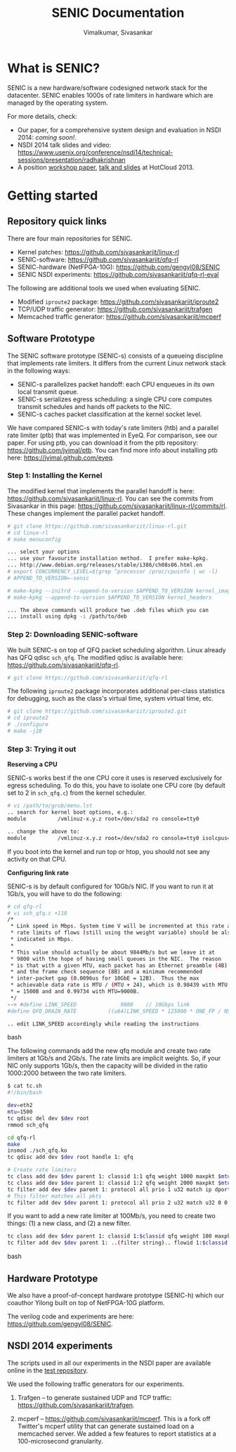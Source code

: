 #+STYLE: <style> * { font-family: sans-serif; } body  { font-size: 1.2em; width: 800px; margin: 0 auto; } </style>
#+STYLE: <style> p { text-align: left; line-height: 1.2em; } li {padding-bottom: 0.2em;}</style>
#+STYLE: <style> pre, pre span { font-family: monospace; } </style>
#+STYLE: <style> code { font-family: monospace; font-size: 10pt; background-color: #EDEDED; padding: 2px;} </style>
#+STYLE: <style> th,td { border: 1px solid #ddd } </style>
#+STYLE: <style> div.figure { align: center; } </style>
#+STYLE: <style> h2 { border-bottom: 1px solid #ccc; color: #900; padding-top: 2em; } body {background-color: #F8F4E7; color: #552800;}
#+STYLE: h3, h4, h5, h6 {border-bottom: 1px solid #ccc; color: #0B108C; }</style>
#+BEGIN_HTML
<script type="text/javascript">
/* Google analytics */
</script>
#+END_HTML
#+BEGIN_HTML
<meta name="google-site-verification" content="XNGh0oE3TtdednJ1g-ukOSKZ78wu59yC1sqeQvkf69k" />
#+END_HTML
#+OPTIONS: _:nil
#+EMAIL: j.vimal@gmail.com, sivasankar@cs.ucsd.edu

#+TITLE: SENIC Documentation
#+AUTHOR: Vimalkumar, Sivasankar

* What is SENIC?
SENIC is a new hardware/software codesigned network stack for the
datacenter.  SENIC enables 1000s of rate limiters in hardware which
are managed by the operating system.

For more details, check:
- Our paper, for a comprehensive system design and evaluation in NSDI
  2014: [[link][coming soon!]].
- NSDI 2014 talk slides and video:
  https://www.usenix.org/conference/nsdi14/technical-sessions/presentation/radhakrishnan
- A position [[http://0b4af6cdc2f0c5998459-c0245c5c937c5dedcca3f1764ecc9b2f.r43.cf2.rackcdn.com/11555-hotcloud13-radhakrishnan.pdf][workshop paper]], [[https://www.usenix.org/conference/hotcloud13/workshop-program/presentations/radhakrishnan][talk and slides]] at HotCloud 2013.

# * Talk at NSDI 2014
# #+BEGIN_HTML
# <pre>
# Stay tuned!
# </pre>
# #+END_HTML

* Getting started
** Repository quick links
There are four main repositories for SENIC.

- Kernel patches: https://github.com/sivasankariit/linux-rl
- SENIC-software: https://github.com/sivasankariit/qfq-rl
- SENIC-hardware (NetFPGA-10G): https://github.com/gengyl08/SENIC
- SENIC NSDI experiments: https://github.com/sivasankariit/qfq-rl-eval

The following are additional tools we used when evaluating SENIC.

- Modified =iproute2= package: https://github.com/sivasankariit/iproute2
- TCP/UDP traffic generator: https://github.com/sivasankariit/trafgen
- Memcached traffic generator: https://github.com/sivasankariit/mcperf

** Software Prototype
The SENIC software prototype (SENIC-s) consists of a queueing
discipline that implements rate limiters.  It differs from the current
Linux network stack in the following ways:

- SENIC-s parallelizes packet handoff: each CPU enqueues in its own
  local transmit queue.
- SENIC-s serializes egress scheduling: a single CPU core computes
  transmit schedules and hands off packets to the NIC.
- SENIC-s caches packet classification at the kernel socket level.

We have compared SENIC-s with today's rate limiters (htb) and a
parallel rate limiter (ptb) that was implemented in EyeQ.  For
comparison, see our paper.  For using ptb, you can download it from
the ptb repository: [[https://github.com/jvimal/ptb]].  You can find more
info about installing ptb here: [[http://jvimal.github.com/eyeq][https://jvimal.github.com/eyeq]].

*** Step 1: Installing the Kernel
The modified kernel that implements the parallel handoff is here:
https://github.com/sivasankariit/linux-rl.  You can see the commits
from Sivasankar in this page:
https://github.com/sivasankariit/linux-rl/commits/rl.  These changes
implement the parallel packet handoff.

#+BEGIN_SRC bash
# git clone https://github.com/sivasankariit/linux-rl.git
# cd linux-rl
# make menuconfig

... select your options
... use your favourite installation method.  I prefer make-kpkg.
... http://www.debian.org/releases/stable/i386/ch08s06.html.en
# export CONCURRENCY_LEVEL=$(grep ^processor /proc/cpuinfo | wc -l)
# APPEND_TO_VERSION=-senic

# make-kpkg --initrd --append-to-version $APPEND_TO_VERSION kernel_image
# make-kpkg --append-to-version $APPEND_TO_VERSION kernel_headers

... The above commands will produce two .deb files which you can
... install using dpkg -i /path/to/deb
#+END_SRC

*** Step 2: Downloading SENIC-software
We built SENIC-s on top of QFQ packet scheduling algorithm.  Linux
already has QFQ qdisc =sch_qfq=.  The modified qdisc is available
here: https://github.com/sivasankariit/qfq-rl.

#+BEGIN_SRC bash
# git clone https://github.com/sivasankariit/qfq-rl
#+END_SRC

The following =iproute2= package incorporates additional per-class
statistics for debugging, such as the class's virtual time, system
virtual time, etc.

#+BEGIN_SRC bash
# git clone https://github.com/sivasankariit/iproute2.git
# cd iproute2
# ./configure
# make -j10
#+END_SRC

*** Step 3: Trying it out

*Reserving a CPU*

SENIC-s works best if the one CPU core it uses is reserved exclusively
for egress scheduling.  To do this, you have to isolate one CPU core
(by default set to 2 in =sch_qfq.c=) from the kernel scheduler.

#+BEGIN_SRC bash
# vi /path/to/grub/menu.lst
.. search for kernel boot options, e.g.:
module          /vmlinuz-x.y.z root=/dev/sda2 ro console=tty0

.. change the above to:
module          /vmlinuz-x.y.z root=/dev/sda2 ro console=tty0 isolcpus=2
#+END_SRC

If you boot into the kernel and run top or htop, you should not see
any activity on that CPU.

*Configuring link rate*

SENIC-s is by default configured for 10Gb/s NIC.  If you want to run
it at 1Gb/s, you will have to do the following:

#+BEGIN_SRC bash
# cd qfq-rl
# vi sch_qfq.c +118
/*
 * Link speed in Mbps. System time V will be incremented at this rate and the
 * rate limits of flows (still using the weight variable) should be also
 * indicated in Mbps.
 *
 * This value should actually be about 9844Mb/s but we leave it at
 * 9800 with the hope of having small queues in the NIC.  The reason
 * is that with a given MTU, each packet has an Ethernet preamble (4B)
 * and the frame check sequence (8B) and a minimum recommended
 * inter-packet gap (0.0096us for 10GbE = 12B).  Thus the max
 * achievable data rate is MTU / (MTU + 24), which is 0.98439 with MTU
 * = 1500B and and 0.99734 with MTU=9000B.
 */
--> #define LINK_SPEED              9800    // 10Gbps link
#define QFQ_DRAIN_RATE          ((u64)LINK_SPEED * 125000 * ONE_FP / NSEC_PER_SEC)

.. edit LINK_SPEED accordingly while reading the instructions
#+END_SRC bash

The following commands add the new qfq module and create two rate
limiters at 1Gb/s and 2Gb/s.  The rate limits are implicit weights.
So, if your NIC only supports 1Gb/s, then the capacity will be divided
in the ratio 1000:2000 between the two rate limiters.

#+BEGIN_SRC bash
$ cat tc.sh
#!/bin/bash

dev=eth2
mtu=1500
tc qdisc del dev $dev root
rmmod sch_qfq

cd qfq-rl
make
insmod ./sch_qfq.ko
tc qdisc add dev $dev root handle 1: qfq

# Create rate limiters
tc class add dev $dev parent 1: classid 1:1 qfq weight 1000 maxpkt $mtu
tc class add dev $dev parent 1: classid 1:2 qfq weight 2000 maxpkt $mtu
tc filter add dev $dev parent 1: protocol all prio 1 u32 match ip dport 5001 0xffff flowid 1:1
# This filter matches all pkts
tc filter add dev $dev parent 1: protocol all prio 2 u32 match u32 0 0 flowid 1:2
#+END_SRC

If you want to add a new rate limiter at 100Mb/s, you need to create
two things: (1) a new class, and (2) a new filter.

#+BEGIN_SRC bash
tc class add dev $dev parent 1: classid 1:$classid qfq weight 100 maxpkt $mtu
tc filter add dev $dev parent 1: ..(filter string).. flowid 1:$classid
#+END_SRC bash


** Hardware Prototype
We also have a proof-of-concept hardware prototype (SENIC-h) which our
coauthor Yilong built on top of NetFPGA-10G platform.

The verilog code and experiments are here:
https://github.com/gengyl08/SENIC.

** NSDI 2014 experiments
The scripts used in all our experiments in the NSDI paper are
available online in the [[https://github.com/sivasankariit/qfq-rl-eval][test repository]].

We used the following traffic generators for our experiments.

1. Trafgen -- to generate sustained UDP and TCP traffic:
   https://github.com/sivasankariit/trafgen.

2. mcperf -- https://github.com/sivasankariit/mcperf.  This is a fork
   off Twitter's mcperf utility that can generate sustained load on a
   memcached server.  We added a few features to report statistics at
   a 100-microsecond granularity.
